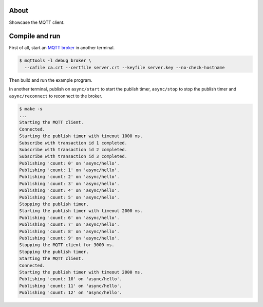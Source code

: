 About
=====

Showcase the MQTT client.

Compile and run
===============

First of all, start an `MQTT broker`_ in another terminal.

.. code-block:: text

   $ mqttools -l debug broker \
     --cafile ca.crt --certfile server.crt --keyfile server.key --no-check-hostname

Then build and run the example program.

In another terminal, publish on ``async/start`` to start the publish
timer, ``async/stop`` to stop the publish timer and
``async/reconnect`` to reconnect to the broker.

.. code-block:: text

   $ make -s
   ...
   Starting the MQTT client.
   Connected.
   Starting the publish timer with timeout 1000 ms.
   Subscribe with transaction id 1 completed.
   Subscribe with transaction id 2 completed.
   Subscribe with transaction id 3 completed.
   Publishing 'count: 0' on 'async/hello'.
   Publishing 'count: 1' on 'async/hello'.
   Publishing 'count: 2' on 'async/hello'.
   Publishing 'count: 3' on 'async/hello'.
   Publishing 'count: 4' on 'async/hello'.
   Publishing 'count: 5' on 'async/hello'.
   Stopping the publish timer.
   Starting the publish timer with timeout 2000 ms.
   Publishing 'count: 6' on 'async/hello'.
   Publishing 'count: 7' on 'async/hello'.
   Publishing 'count: 8' on 'async/hello'.
   Publishing 'count: 9' on 'async/hello'.
   Stopping the MQTT client for 3000 ms.
   Stopping the publish timer.
   Starting the MQTT client.
   Connected.
   Starting the publish timer with timeout 2000 ms.
   Publishing 'count: 10' on 'async/hello'.
   Publishing 'count: 11' on 'async/hello'.
   Publishing 'count: 12' on 'async/hello'.

.. _MQTT broker: https://github.com/eerimoq/mqttools
